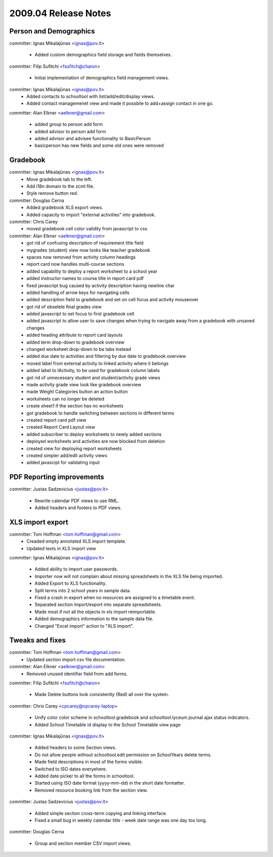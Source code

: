 2009.04 Release Notes
=====================

Person and Demographics
-----------------------

committer: Ignas Mikalajūnas <ignas@pov.lt>

 - Added custom demographics field storage and fields themselves.

committer: Filip Sufitchi <fsufitch@charon>

 - Initial implementation of demographics field management views.

committer: Ignas Mikalajūnas <ignas@pov.lt>
 - Added contacts to schooltool with list/add/edit/display views.
 - Added contact managemenet view and made it possbile to add+assign contact in one go.

committer: Alan Elkner <aelkner@gmail.com>

 - added group to person add form
 - added advisor to person add form
 - added advisor and advisee functionality to BasicPerson
 - basicperson has new fields and some old ones were removed

Gradebook
---------

committer: Ignas Mikalajūnas <ignas@pov.lt>
 - Move gradebook tab to the left.
 - Add i18n domain to the zcml file.
 - Style remove button red.

committer: Douglas Cerna
 - Added gradebook XLS export views.
 - Added capacity to import "external activities" into gradebook.

committer: Chris Carey
 - moved gradebook cell color validity from javascript to css

committer: Alan Elkner <aelkner@gmail.com>
 - got rid of confusing description of requirement title field
 - mygrades (student) view now looks like teacher gradebook
 - spaces now removed from activity column headings
 - report card now handles multi-course sections
 - added capability to deploy a report worksheet to a school year
 - added instructor names to course title in report card pdf
 - fixed javascript bug caused by activity description having newline char
 - added handling of arrow keys for navigating cells
 - added description field to gradebook and set on cell focus and activity mouseover
 - got rid of obselete final grades view
 - added javascript to set focus to first gradebook cell
 - added javascript to allow user to save changes when trying to navigate away from a gradebook with unsaved changes
 - added heading attribute to report card layouts
 - added term drop-down to gradebook overview
 - changed worksheet drop-down to be tabs instead
 - added due date to activities and filtering by due date to gradebook overview
 - moved label from external activity to linked activity where it belongs
 - added label to IActivity, to be used for gradebook column labels
 - got rid of unnecessary student and student/activity grade views
 - made activity grade view look like gradebook overview
 - made Weight Categories button an action button
 - worksheets can no longer be deleted
 - create sheet1 if the section has no worksheets
 - got gradebook to handle switching between sections in different terms
 - created report card pdf view
 - created Report Card Layout view
 - added subscriber to deploy worksheets to newly added sections
 - deployed worksheets and activities are now blocked from deletion
 - created view for deploying report worksheets
 - created simpler add/edit activity views
 - added javascipt for validating input

PDF Reporting improvements
--------------------------

committer: Justas Sadzevicius <justas@pov.lt>

 - Rewrite calendar PDF views to use RML.
 - Added headers and footers to PDF views.


XLS import export
-----------------

committer: Tom Hoffman <tom.hoffman@gmail.com>
 - Creaded empty annotated XLS import template.
 - Updated texts in XLS import view

committer: Ignas Mikalajūnas <ignas@pov.lt>

 - Added ability to import user passwords.

 - Importer now will not complain about missing spreadsheets in the XLS
   file being imported.

 - Added Export to XLS functionality.

 - Split terms into 2 school years in sample data.

 - Fixed a crash in export when no resources are assigned to a timetable
   event.

 - Separated section import/export into separate spreadsheets.

 - Made most if not all the objects in xls import reimportable.

 - Added demographics information to the sample data file.

 - Changed "Excel import" action to "XLS import".

Tweaks and fixes
----------------

committer: Tom Hoffman <tom.hoffman@gmail.com>
 - Updated section import csv file documentation.

committer: Alan Elkner <aelkner@gmail.com>
 - Removed unused identifier field from add forms.

committer: Filip Sufitchi <fsufitch@charon>

 - Made Delete buttons look consistently (Red) all over the system.

committer: Chris Carey <cpcarey@cpcarey-laptop>

 - Unify color color scheme in schooltool.gradebook and
   schooltool.lyceum.journal ajax status indicators.

 - Added School Timetable id display to the School Timetable view page

committer: Ignas Mikalajūnas <ignas@pov.lt>

 - Added headers to some Section views.
 - Do not allow people without schooltool.edit permission on SchoolYears delete terms.
 - Made field descriptions in most of the forms visible.
 - Switched to ISO dates everyehere.
 - Added date picker to all the forms in schooltool.
 - Started using ISO date format (yyyy-mm-dd) in the short date formatter.

 - Removed resource booking link from the section view.

committer: Justas Sadzevicius <justas@pov.lt>

 - Added simple section cross-term copying and linking interface.

 - Fixed a small bug in weekly calendar title - week date range was
   one day too long.

committer: Douglas Cerna

 - Group and section member CSV import views.
